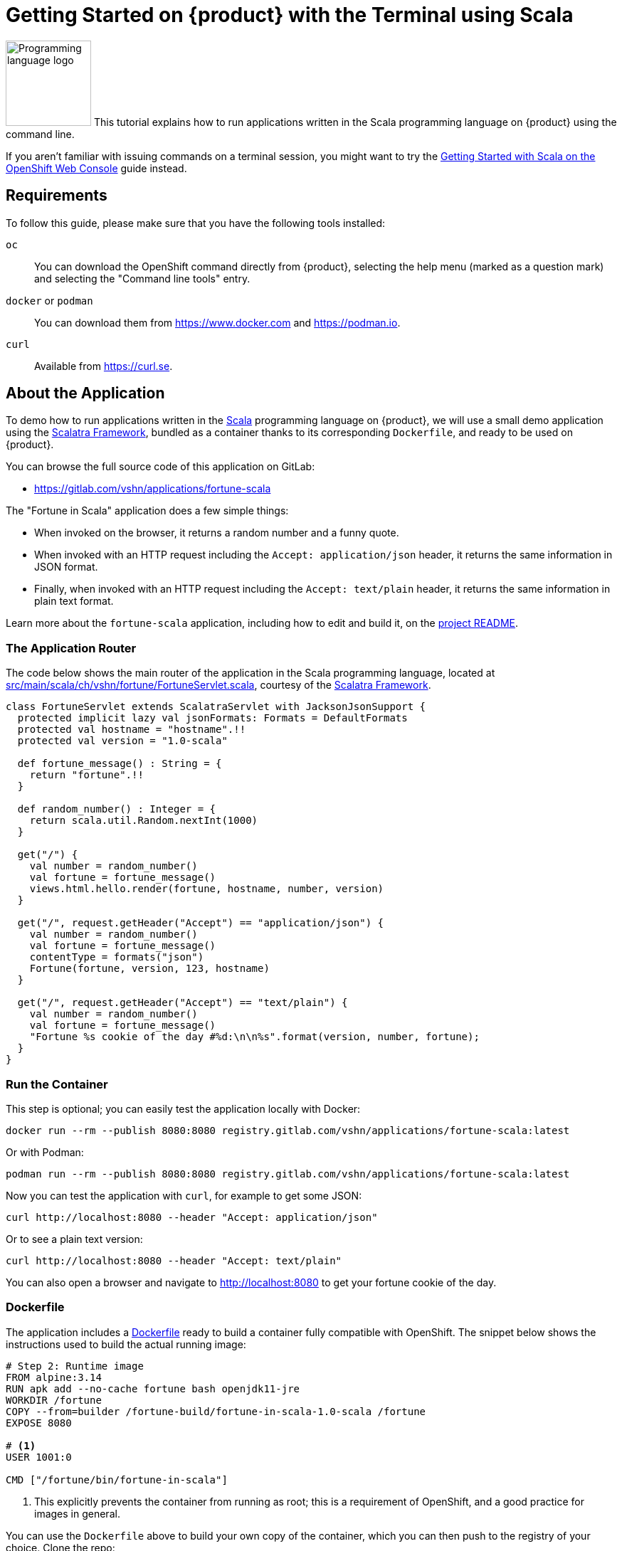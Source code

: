 = Getting Started on {product} with the Terminal using Scala

// THIS FILE IS AUTOGENERATED
// DO NOT EDIT MANUALLY

image:logos/scala.svg[role="related thumb right",alt="Programming language logo",width=120,height=120] This tutorial explains how to run applications written in the Scala programming language on {product} using the command line.

If you aren't familiar with issuing commands on a terminal session, you might want to try the xref:tutorials/getting-started/scala-web.adoc[Getting Started with Scala on the OpenShift Web Console] guide instead.

== Requirements

To follow this guide, please make sure that you have the following tools installed:

`oc`:: You can download the OpenShift command directly from {product}, selecting the help menu (marked as a question mark) and selecting the "Command line tools" entry.

`docker` or `podman`:: You can download them from https://www.docker.com and https://podman.io.

`curl`:: Available from https://curl.se.

== About the Application

To demo how to run applications written in the https://scala-lang.org/[Scala] programming language on {product}, we will use a small demo application using the https://scalatra.org/[Scalatra Framework], bundled as a container thanks to its corresponding `Dockerfile`, and ready to be used on {product}.

You can browse the full source code of this application on GitLab:

* https://gitlab.com/vshn/applications/fortune-scala

The "Fortune in Scala" application does a few simple things:

* When invoked on the browser, it returns a random number and a funny quote.
* When invoked with an HTTP request including the `Accept: application/json` header, it returns the same information in JSON format.
* Finally, when invoked with an HTTP request including the `Accept: text/plain` header, it returns the same information in plain text format.

Learn more about the `fortune-scala` application, including how to edit and build it, on the https://gitlab.com/vshn/applications/fortune-scala/-/blob/master/README.adoc[project README].

=== The Application Router

The code below shows the main router of the application in the Scala programming language, located at https://gitlab.com/vshn/applications/fortune-scala/-/blob/master/src/main/scala/ch/vshn/fortune/FortuneServlet.scala[src/main/scala/ch/vshn/fortune/FortuneServlet.scala], courtesy of the https://scalatra.org/[Scalatra Framework].

[source,scala,indent=0]
--
class FortuneServlet extends ScalatraServlet with JacksonJsonSupport {
  protected implicit lazy val jsonFormats: Formats = DefaultFormats
  protected val hostname = "hostname".!!
  protected val version = "1.0-scala"

  def fortune_message() : String = {
    return "fortune".!!
  }

  def random_number() : Integer = {
    return scala.util.Random.nextInt(1000)
  }

  get("/") {
    val number = random_number()
    val fortune = fortune_message()
    views.html.hello.render(fortune, hostname, number, version)
  }

  get("/", request.getHeader("Accept") == "application/json") {
    val number = random_number()
    val fortune = fortune_message()
    contentType = formats("json")
    Fortune(fortune, version, 123, hostname)
  }

  get("/", request.getHeader("Accept") == "text/plain") {
    val number = random_number()
    val fortune = fortune_message()
    "Fortune %s cookie of the day #%d:\n\n%s".format(version, number, fortune);
  }
}
--

=== Run the Container

This step is optional; you can easily test the application locally with Docker:

[source,shell]
--
docker run --rm --publish 8080:8080 registry.gitlab.com/vshn/applications/fortune-scala:latest
--

Or with Podman:

[source,shell]
--
podman run --rm --publish 8080:8080 registry.gitlab.com/vshn/applications/fortune-scala:latest
--

Now you can test the application with `curl`, for example to get some JSON:

[source,shell]
--
curl http://localhost:8080 --header "Accept: application/json"
--

Or to see a plain text version:

[source,shell]
--
curl http://localhost:8080 --header "Accept: text/plain"
--

You can also open a browser and navigate to http://localhost:8080 to get your fortune cookie of the day.

=== Dockerfile

The application includes a https://gitlab.com/vshn/applications/fortune-scala/-/blob/master/Dockerfile[Dockerfile] ready to build a container fully compatible with OpenShift. The snippet below shows the instructions used to build the actual running image:

[source,dockerfile,indent=0]
--
# Step 2: Runtime image
FROM alpine:3.14
RUN apk add --no-cache fortune bash openjdk11-jre
WORKDIR /fortune
COPY --from=builder /fortune-build/fortune-in-scala-1.0-scala /fortune
EXPOSE 8080

# <1>
USER 1001:0

CMD ["/fortune/bin/fortune-in-scala"]
--
<1> This explicitly prevents the container from running as root; this is a requirement of OpenShift, and a good practice for images in general.

You can use the `Dockerfile` above to build your own copy of the container, which you can then push to the registry of your choice. Clone the repo:

[source,shell]
--
git clone https://gitlab.com/vshn/applications/fortune-scala.git
--

`cd` into it:

[source,shell]
--
cd fortune-scala
--

And build your image with Docker:

[source,shell]
--
docker build -t fortune-scala .
--

Or with Podman instead:

[source,shell]
--
podman build -t fortune-scala .
--

== Step 1: Create a Project

Follow these steps to login to {product} on your terminal, create a project, and to deploy the application:

. Login to the {product} console:
+
[source,shell]
--
oc login --server=https://api.[YOUR_CHOSEN_ZONE].appuio.cloud:6443
--

. Click on the link above to open it on your browser.
. Click "Display token" and copy the login command shown in "Log in with this token"
. Paste the `oc login` command on the terminal:
+
[source,shell]
--
oc login --token=sha256~_xxxxxx_xxxxxxxxxxxxxxxxxxxxxx-xxxxxxxxxx-X --server=https://api.[YOUR_CHOSEN_ZONE].appuio.cloud:6443
--

. Create a new project called "[YOUR_USERNAME]-fortune-scala"
+
[source,shell]
--
oc new-project [YOUR_USERNAME]-fortune-scala
--

. To deploy the application we will use a standard Kubernetes `Deployment` object. Save the following YAML in a file called `deployment.yaml`:
+
[source,yaml]
----
apiVersion: apps/v1
kind: Deployment
metadata:
  name: fortune-scala
spec:
  template:
    spec:
      containers:
      - image: registry.gitlab.com/vshn/applications/fortune-scala:latest
        imagePullPolicy: Always
        name: fortune-container
        ports:
        - containerPort: 8080
    metadata:
      labels:
        app: fortune-scala
  selector:
    matchLabels:
      app: fortune-scala
  strategy:
    type: Recreate
---
apiVersion: v1
kind: Service
metadata:
  name: fortune-scala
spec:
  ports:
    - port: 8080
      targetPort: 8080
  selector:
    app: fortune-scala
  type: ClusterIP
----

. Then apply the deployment to your {product} project:
+
[source,shell]
--
oc apply -f deployment.yaml
deployment.apps/fortune-scala created
service/fortune-scala created
--
+
And wait until your pod appears with the status "Running":
+
[source,shell]
--
oc get pods --watch
--

== Step 2: Publish your Application

At the moment your container is running but it's not available from the Internet. To be able to access our application, we must create an `Ingress` object.

. Create another file called `ingress.yaml` with the following contents, customizing the parts marked as `[YOUR_USERNAME]` and `[YOUR_CHOSEN_ZONE]` to your liking (and according to the xref:references/zones.adoc[Zones documentation page]):
+
[source,yaml]
--
apiVersion: networking.k8s.io/v1
kind: Ingress
metadata:
  annotations:
    cert-manager.io/cluster-issuer: letsencrypt-production
  name: fortune-scala-ingress
spec:
  rules:
  - host: [YOUR_USERNAME]-fortune-scala.apps.[YOUR_CHOSEN_ZONE].appuio.cloud # <1>
    http:
      paths:
      - pathType: Prefix
        path: /
        backend:
          service:
            name: fortune-scala
            port:
              number: 8080
  tls:
  - hosts:
    - [YOUR_USERNAME]-fortune-scala.apps.[YOUR_CHOSEN_ZONE].appuio.cloud
    secretName: fortune-scala-cert
--
<1> Replace the placeholders `YOUR_USERNAME` and `YOUR_CHOSEN_ZONE` with valid values.

. Apply the ingress object to your {product} project and wait until you route shows as available.
+
[source,shell]
--
oc apply -f ingress.yaml
ingress.networking.k8s.io/fortune-scala-ingress created
--
+
And wait for your route to be ready:
+
[source,shell]
--
oc get routes --watch
--

. After a few seconds, you should be able to get your daily fortune message using `curl` in plain text!
+
[source,shell]
--
curl https://[YOUR_USERNAME]-fortune-scala.apps.[YOUR_CHOSEN_ZONE].appuio.cloud --header "Accept: text/plain"
--
+
Or in JSON instead:
+
[source,shell]
--
curl https://[YOUR_USERNAME]-fortune-scala.apps.[YOUR_CHOSEN_ZONE].appuio.cloud --header "Accept: application/json"
--

== Step 3: There's no Step 3!

The "Fortune in  Scala" application is now running on {product}. Congratulations!

What's next? To run your own application written in Scala or using the Scalatra Framework on {product}, follow these steps:

* Containerize the application making sure it's compatible with {product}. The `Dockerfile` above can serve as a starting point.
* Enhance the deployment for your application with liveness and health probes, or better yet, create a https://helm.sh/[Helm] chart.
* Configure your CI/CD system to automatically deploy your application to your preferred {product} zone.

Finally, when you're done testing the fortune application, delete the `fortune-scala` project with the following command:

[source,shell]
--
oc delete project [YOUR_USERNAME]-fortune-scala
--